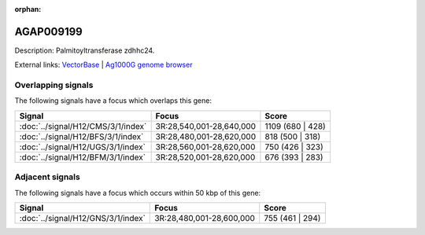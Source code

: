 :orphan:

AGAP009199
=============





Description: Palmitoyltransferase zdhhc24.

External links:
`VectorBase <https://www.vectorbase.org/Anopheles_gambiae/Gene/Summary?g=AGAP009199>`_ |
`Ag1000G genome browser <https://www.malariagen.net/apps/ag1000g/phase1-AR3/index.html?genome_region=3R:28611105-28612148#genomebrowser>`_

Overlapping signals
-------------------

The following signals have a focus which overlaps this gene:



.. cssclass:: table-hover
.. csv-table::
    :widths: auto
    :header: Signal,Focus,Score

    :doc:`../signal/H12/CMS/3/1/index`,"3R:28,540,001-28,640,000",1109 (680 | 428)
    :doc:`../signal/H12/BFS/3/1/index`,"3R:28,480,001-28,620,000",818 (500 | 318)
    :doc:`../signal/H12/UGS/3/1/index`,"3R:28,560,001-28,620,000",750 (426 | 323)
    :doc:`../signal/H12/BFM/3/1/index`,"3R:28,520,001-28,620,000",676 (393 | 283)
    





Adjacent signals
----------------

The following signals have a focus which occurs within 50 kbp of this gene:



.. cssclass:: table-hover
.. csv-table::
    :widths: auto
    :header: Signal,Focus,Score

    :doc:`../signal/H12/GNS/3/1/index`,"3R:28,480,001-28,600,000",755 (461 | 294)
    




